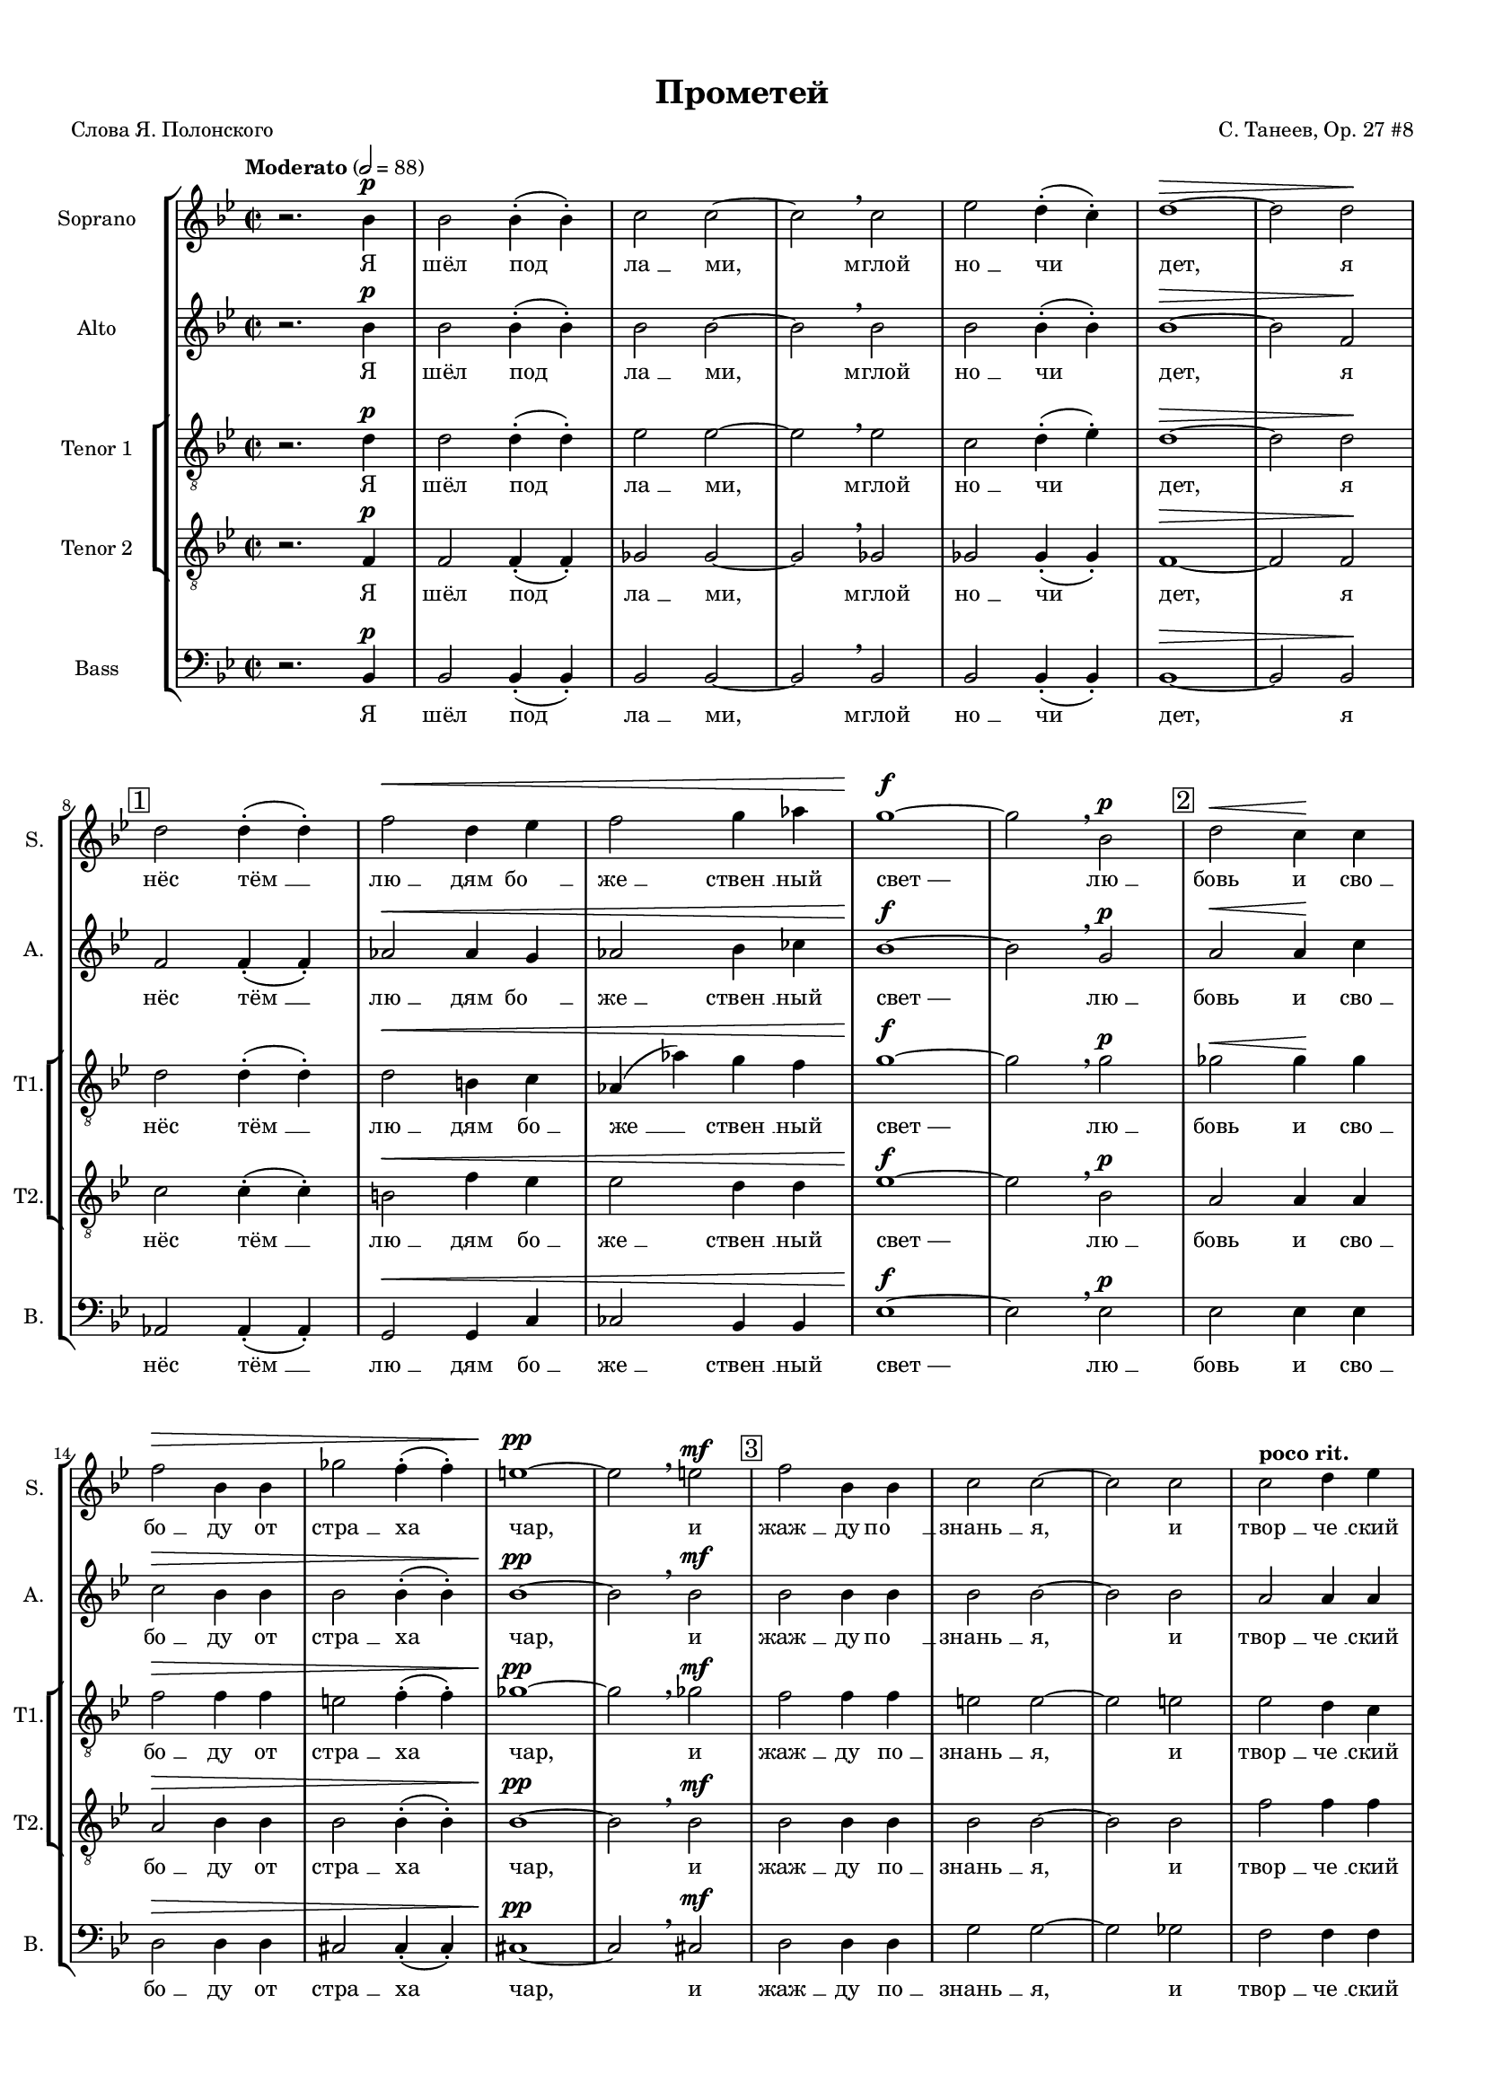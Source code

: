 
\version "2.18.2"
% automatically converted by musicxml2ly from prometheus.xml

%% additional definitions required by the score:
otherdynamics = #(make-dynamic-script "other-dynamics")

\header {
    worknumber = "27"
    encodingdate = "2016-07-05"
    title = "Прометей"
    encodingsoftware = "MuseScore 3.0.0"
    source = "https://musescore.com/score/2007331"
    composer = "С. Танеев, Op. 27 #8"
    poet = "Слова Я. Полонского"
    }

#(set-global-staff-size 15)
\paper {
    #(set-paper-size "a4")
    top-margin = 1.0\cm
    bottom-margin = 1.0\cm
    left-margin = 1.0\cm
    right-margin = 1.0\cm
    system-system-spacing.minimum-distance = #1
    system-system-spacing.basic-distance = #2
    markup-system-spacing.minimum-distance = #1
    markup-system-spacing.basic-distance = #2
    }
\layout {
    \context { \Score
        skipBars = ##t
        autoBeaming = ##f
        }
    }
PartPOneVoiceOne =  \relative bes' {
    \dynamicUp
    \clef "treble" \key bes \major \time 2/2 | % 1
    \tempo "Moderato" 2=88 r2. bes4 \p | % 2
    bes2 bes4 ( -. bes4 ) -. | % 3
    c2 c2 ~ | % 4
    c2 \breathe c2 | % 5
    es2 d4 ( -. c4 ) -. | % 6
    d1 \> ~ | % 7
    d2 d2 \! \break | % 8
    \mark \markup { \box { 1 } } | % 8
    d2 d4 ( -. d4 ) -. | % 9
    f2 \< d4 es4 | \barNumberCheck #10
    f2 g4 as4 | % 11
    g1 \! \f ~ | % 12
    g2 \breathe bes,2 \p | % 13
    \mark \markup { \box { 2 } } | % 13
    d2 \< \> c4 \! \! c4 \break  | % 14
    f2 \> bes,4 bes4 | % 15
    ges'2 f4 ( -. f4 ) -. | % 16
    e1 \! \pp ~ | % 17
    e2 \breathe e2 \mf | % 18
    \mark \markup { \box { 3 } } | % 18
    f2 bes,4 bes4 | % 19
    c2 c2 ~ | \barNumberCheck #20
    c2 c2  | % 21
    c2 ^\markup{ \bold {poco rit.} } d4 es4 | % 22
    d1 \p \> ~ | % 23
    d2 ~ d8 r8 \! r4 \bar "||"
    \key f \major \time 4/4 | % 24
    \mark \markup { \box { 4 } } \tempo "Allegro moderato" 4=144 R1
     | % 25
    R1*3  | % 28
    \mark \markup { \box { 5 } } | % 28
    r2. ^"Фуга (тройная)*" c4 \f ~ | % 29
    c8 d8 bes8 c8 a2 ( ~ | \barNumberCheck #30
    a4 g8 [ f8 ] g2 ~  | % 31
    g8 [ a8 ) ] f2 e4 | % 32
    \mark \markup { \box { 6 } } | % 32
    a4. ( g8 ) a4 f4 ( ~ | % 33
    f4 g4 c,2 )  | % 34
    f2 r2 | % 35
    r2 g2 \f ~ | % 36
    \mark \markup { \box { 7 } } | % 36
    g8 fis8 g8 a8 bes8 ( [ c8 ) ] d4  | % 37
    es4 ( f2 ) es4 ~ | % 38
    es4 d2 \> c4 | % 39
    bes4 \! \mf ( c4 ) a4 bes4 ( ~ | \barNumberCheck #40
    bes4 a4 g4 a8 [ bes8 ) ]  | % 41
    \mark \markup { \box { 8 } } | % 41
    c4 f4. \f -> g8 f4 ~ | % 42
    f4 bes,4 \< c4 d4  | % 43
    es4 ( f4 g2 \! ~ | % 44
    g8 ) f8 f2 es4 ( ~  | % 45
    es8 [ d8 ) ] d4 \> ( c4 ) bes4 ~ | % 46
    \key bes \major \time 5/4 | % 46
    \mark \markup { \box { 9 } } bes4 \! \breathe d4 \f ~ -> d8 e8 c8 d8
    bes4 ( ~  | % 47
    bes8 [ a8 ] c4 ~ -> c8 [ d8 bes8 c8 ] a4 ~  | % 48
    a8 ) g8 \breathe bes4 ~ -> bes8 c8 a8 bes8 g4 ( ~  | % 49
    g8 [ f8 ] a4 ~ -> a8 [ bes8 g8 a8 ] f4 ~ | \barNumberCheck #50
    \key f \major \time 4/4 f8 [ g8 ] es4 ) d2 ~  | % 51
    \mark \markup { \box { 10 } } | % 51
    d4 r4 r4 d'4 \ff ~ | % 52
    d8 es8 d8 c8 bes8 a8 g8 bes8 | % 53
    a4 \breathe d8 ( [ f8 ) ] a2 ~ ->  | % 54
    a4 d,4 -> a'4. -> d,8 -> | % 55
    g2. d4 | % 56
    e4 e4 r2  | % 57
    \mark \markup { \box { 11 } } | % 57
    R1*2  | % 59
    R1 | \barNumberCheck #60
    r4. d8 \f f4 -> b,8 d8  | % 61
    \mark \markup { \box { 12 } } | % 61
    a4 \> gis4 ( ~ gis8 \! [ a8 ) ] b8 ( [ c8 ) ] | % 62
    d8 ( [ e8 ) ] f8 g8 f4 ( e8 ) f8  | % 63
    a,4 -> gis8 c8 \< b8 -> a8 r8 \! a8 \ff | % 64
    e'4 -> a,8 b8 c2 \sf \>  | % 65
    \mark \markup { \box { 13 } } | % 65
    c4. \! \p c8 c8 c8 r4 | % 66
    r8 e8 \< e8 e8 r4 e4 | % 67
    e4 e8 e8 e2 ~  | % 68
    e2. e4 \! \f -> | % 69
    \mark \markup { \box { 14 } } | % 69
    g4 -> b,8 c8 c8 -> b8 r4 | \barNumberCheck #70
    r2. d4 \ff ->  | % 71
    \mark \markup { \box { 15 } } | % 71
    f4 -> a,8 bes8 bes8 ( -> [ a8 ) ] r4 | % 72
    r2. d4  | % 73
    a'2. cis,8 cis8 | % 74
    d4 r4 r2 ^\fermata \bar "||"
    \key bes \major \time 2/2 | % 75
    \mark \markup { \box { 16 } } \tempo "Moderato" 2=88 bes2. \p bes4 | % 76
    bes2. bes4 | % 77
    c2. c4  | % 78
    es4 \< -_ es4 -_ d4 -_ c4 -_ | % 79
    c2 \! \> ( d4 es4 ) | \barNumberCheck #80
    d1 | % 81
    \mark \markup { \box { 17 } } | % 81
    R1*2 | % 83
    d,4 \! \pp d4 es2 ~  | % 84
    es2 es2 | % 85
    es4 es4 r2 | % 86
    r2 es4 \pp es4 | % 87
    es1 ~ | % 88
    es2 es2 \< | % 89
    es4 es4 r2 \! | \barNumberCheck #90
    \mark \markup { \box { 18 } } | \barNumberCheck #90
    bes'2. \p bes4  | % 91
    c2 d2 | % 92
    d2. c4 | % 93
    es4 \< -_ d4 -_ c4 -_ bes4 -_ | % 94
    c2. ( d8 [ es8 ) ] | % 95
    d1 \breathe | % 96
    \mark \markup { \box { 19 } } | % 96
    d2. \! \mf d4 | % 97
    es2 f2  | % 98
    f2. es4 | % 99
    g4 \< -_ f4 -_ es4 -_ d4 -_ | \barNumberCheck #100
    c2. ( d8 [ es8 ) ] | % 101
    es1 ~ | % 102
    es2 c2 \! \f | % 103
    \times 2/3  {
        es4 -> f4 -> g4 -> }
    g2 ~ -> | % 104
    g2 c,4 c4  | % 105
    \mark \markup { \box { 20 } } | % 105
    g'2 -> g4 f4 | % 106
    f2 bes,2 | % 107
    f'2 \< -> f4 -> es4 | % 108
    es2. a,4 \! | % 109
    \times 2/3  {
        d4 \ff d4 d4 }
    d4. r8  | \barNumberCheck #110
    \tempo "Allegro agitato" 4=152 | \barNumberCheck #110
    R1 | % 111
    \mark \markup { \box { 21 } } | % 111
    r4 d4 \mf es4 a,8 c8 | % 112
    g4 -> fis8 fis8 a4 \< fis8 g8  | % 113
    a4 bes8 c8 bes2 \! \f ~ | % 114
    \mark \markup { \box { 22 } } | % 114
    bes1 ~  | % 115
    bes4 c4 \< des4 \> c4 \! | % 116
    r4 \! des4 \< des4 \> ( c4 \! ~ | % 117
    c1 )  | % 118
    \mark \markup { \box { 23 } } | % 118
    r4 \! f4 \f -> ges4 -> c,8 es8 | % 119
    bes4 -> a8 a8 \mf c4 ( a8 ) bes8 \<  | \barNumberCheck
    #120
    c4 des8 ( [ es8 ) ] des2 | % 121
    \mark \markup { \box { 24 } } | % 121
    d4. \! \f ( es8 f2 ~  | % 122
    f4 ) f4 \f -> as4 -> d,8 \< f8 | % 123
    ces4 -> bes4 r4 \! bes4 \ff  | % 124
    es2 bes4. bes8 | % 125
    c1 ~ | % 126
    c2 r2 | % 127
    \mark \markup { \box { 25 } } \tempo "Maestoso" 4=88 | % 127
    des4. \ff des8 es4. es8 | % 128
    ges2 f2 ~ | % 129
    f2 r2  | \barNumberCheck #130
    \mark \markup { \box { 26 } } | \barNumberCheck #130
    bes,4. bes8 c4. c8 | % 131
    es2 \> des2 ~ | % 132
    des2 \! \p r2 ^\fermata | % 133
    \time 2/2  | % 133
    \mark \markup { \box { 27 } } \tempo "Moderato appassionato" 2=88 a4
    \p ^\markup{ \italic {espr.} } \< bes4 c4 des4  | % 134
    f4 \! \> ( es4 ) des4 ( c4 ) | % 135
    a4 \! \< bes4 c4 des4 | % 136
    f4 \! \> ( es4 ) des4 ( c4 ) | % 137
    a4 \! bes4 c4 \< des4  | % 138
    ges2 \! \> ces,4 ges'4 \! | % 139
    g2 \> bes,2 \! | \barNumberCheck #140
    \mark \markup { \box { 28 } } | \barNumberCheck #140
    as'4 \f ( g4 ) ges4 \> ( f4 ) | % 141
    e2. \! \< f4 | % 142
    as4 \! \> ( g4 ) ges4 ( f4 )  | % 143
    e2. \! ( f4 \< | % 144
    des2. c4 \! \> ) | % 145
    f2 ges4 \! \f ( f4 ~ | % 146
    \mark \markup { \box { 29 } } | % 146
    f4 ) es2 ( des4 ~ | % 147
    des4 c2 ) bes4 \<  | % 148
    ges1 | % 149
    f2. \! \> r4 \! \p | \barNumberCheck #150
    \time 2/2  | \barNumberCheck #150
    \mark \markup { \box { 30 } } \tempo "L'istesso tempo" 2=88 bes2. \f
    bes4 | % 151
    c2 d2 | % 152
    d2. -> c4 | % 153
    es4 -_ d4 -_ c4 -_ bes4 -_  | % 154
    c2. ( d8 [ es8 ) ] | % 155
    d1 \breathe | % 156
    \mark \markup { \box { 31 } } | % 156
    d2. d4 | % 157
    es2 f2 | % 158
    f2. es4 | % 159
    g4 \< -_ f4 -_ es4 -_ d4 -_  | \barNumberCheck #160
    c2. ( d8 [ es8 ) ] | % 161
    d2. f,4 \! \ff | % 162
    \mark \markup { \box { 32 } } | % 162
    \times 2/3  {
        ges4 -> ges4 -> as4 -> }
    ges2 ~ | % 163
    ges2 f4 \breathe f4 -> | % 164
    \times 2/3  {
        c'4 -> d4 -> es4 -> }
    es2 ~  | % 165
    es2 \breathe f,2 | % 166
    \times 2/3  {
        ges4 -> ges4 -> as4 -> }
    ges2 ~ | % 167
    ges2 f4 \breathe f4 | % 168
    \times 2/3  {
        es'4 -> f4 -> g4 -> }
    g2 ~ | % 169
    g2 \breathe c,2 \f  | \barNumberCheck #170
    \mark \markup { \box { 33 } } | \barNumberCheck #170
    g'2 -> g4 f4 | % 171
    f2 \> es4 d4 | % 172
    des2 \! \p ^\markup{ \italic {dolce} } \times 2/3 {
        des4 ( es4 ) f4 }
    | % 173
    f2 \> ( es4 ) c4 \! | % 174
    c2 \times 2/3 {
        c4 ( d4 ) es4 }
     | % 175
    es2 \> ( d4 ) d4 \! \mf | % 176
    \mark \markup { \box { 34 } } | % 176
    d2 -> c4 bes4 -> | % 177
    \times 2/3  {
        bes4 \< -> c4 -> d4 -> }
    d2 ~ -> | % 178
    \times 2/3  {
        d4 c4 -> bes4 -> }
    \times 2/3  {
        d2 -> bes4 \! \f -> }
     | % 179
    \times 2/3  {
        c4 \< -> d4 -> es4 -> }
    es2 ~ -> | \barNumberCheck #180
    \times 2/3  {
        es4 d4 -> c4 -> }
    \times 2/3  {
        es2 -> c4 \ff -> }
    | % 181
    \times 2/3  {
        d4 \! ^\markup{ \bold {poco rit.} } -> es4 -> f4 -> }
    g2 ~ -> | % 182
    g4 r4 \times 2/3 {
        a,2 ^\markup{ \bold {Adagio molto} } bes4 }
     | % 183
    bes1 ^\fermata \bar "|."
    }

PartPOneVoiceOneLyricsOne =  \lyricmode { "Я" "шёл" "под" "ла " __ "ми,"
    "мглой" "но " __ "чи" "дет," "я" "нёс" "тём " __ "лю " __ "дям" "бо
    " __ "же " __ "ствен " __ "ный" "свет —" "лю " __ "бовь" "и" "сво "
    __ "бо " __ "ду" "от" "стра " __ "ха" "чар," "и" "жаж " __ "ду" "по
    " __ "знань " __ "я," "и" "твор " __ "че " __ "ский" "дар." "И" "про
    " __ "сну " __ "лись" "бо " __ "ги," "про " __ "сну " __ "лись" "бо
    " __ "ги." "Вдруг" "ра " __ "зо " __ "рва " __ "ла " __ "ся" "но "
    __ "чи" "за " __ "на " __ "ве " __ "са," "но " __ "чи." "Брыз " __
    "ну " __ "ли" "в про " __ "стран " __ "ство" "мол " __ "ни " __ "и"
    "Зе " __ "ве " __ "са," "и" "про " __ "сну " __ "лись" "бо " __
    "ги," "и" "про " __ "сну " __ "лись" "бо " __ "ги," "и" "бо " __ "ги
    " __ "ни" "с ло " __ "жа" "под " __ "ня " __ "лись," "пу " __ "гли "
    __ "вым" "кри " __ "ком" "мир" "встре " __ "во " __ "жа." "И" "по "
    __ "слан " __ "ный" "и " __ "ми," "в ба " __ "гро " __ "вом" "ды "
    __ "му" "мельк " __ "нул" "чёр " __ "ный" "во " __ "рон" "и" "ри "
    __ "нул " __ "ся" "в тьму." \skip4 "Он" "близ " __ "ко..." "Он" "и "
    __ "щет..." "меж" "скал" "и" "ле " __ "сов," "то " __ "го," "кто"
    "по " __ "хи " __ "тил" "о " __ "гонь" "у" "бо " __ "гов," "о " __
    "гонь" "у" "бо " __ "гов." "Я" "и " __ "ду –" "и" "свет" "мой" "све
    " __ "тит" "по" "до " __ "ро " __ "ге:" "Я" "уж" "зна " __ "ю" "тай
    " __ "ну," "что" "не" "веч " __ "ны" "бо " __ "ги..." "Мир" "зем "
    __ "ной," "я" "зна " __ "ю," "пе " __ "ре " __ "со " __ "здан" "сно
    " __ "ва," "и" "у " __ "ста" "ро " __ "ня " __ "ют" "пла " __ "мен "
    __ "но " __ "е" "сло " __ "во." "Не" "мог" "у " __ "та " __ "ить"
    "я" "свя " __ "то " __ "го" "ог " __ "ня," "свя " __ "то " __ "го"
    "ог " __ "ня," "свя " __ "то " __ "го" "ог " __ "ня." "И" "во " __
    "рон" "из" "мра " __ "ка" "за " __ "ви " __ "дел," "за " __ "ви " __
    "дел" "ме " __ "ня," "за " __ "ви " __ "дел" "ме " __ "ня:" "ког "
    __ "тя " __ "ми" "и" "клю " __ "вом" "он" "рвёт," "он" "рвёт" "мо "
    __ "ю" "грудь," "и" "кро " __ "вью" "о " __ "брыз " __ "ган" "тя "
    __ "жё " __ "лый" "мой" "путь." "Пусть в" "борь " __ "бе" "па " __
    "ду" "я!" "Пусть в" "борь " __ "бе" "па " __ "ду" "я!" "Пусть в" "це
    " __ "пях" "не " __ "во " __ "ли" "бу " __ "ду" "я" "ме " __ "тать "
    __ "ся," "бу " __ "ду" "я" "ме " __ "тать " __ "ся," "ме " __ "тать
    " __ "ся" "и" "кри " __ "чать," "кри " __ "чать" "от" "бо " __ "ли,"
    "кри " __ "чать" "от" "бо " __ "ли." "Яр " __ "че" "бу " __ "дет"
    "скорб " __ "ный" "о " __ "браз" "мой" "све " __ "тить " __ "ся," "с
    кри " __ "ком" "даль " __ "ше" "бу " __ "дет" "мысль" "мо " __ "я"
    "но " __ "сить " __ "ся..." "И" "что" "то " __ "гда," "бо " __ "ги?"
    "Что" "сде " __ "ла " __ "ет" "гром" "с бес " __ "смер " __ "ти " __
    "ем" "ду " __ "ха," "с не " __ "бес " __ "ным" "о " __ "гнём?"
    "Ведь" "то," "что" "я" "со " __ "здал" "лю " __ "бо " __ "вью" "мо "
    __ "ей," "лю " __ "бо " __ "вью" "мо " __ "ей" "силь " __ "не " __
    "е" "же " __ "лез " __ "ных" "ког " __ "тей" "и" "це " __ "пей," "же
    " __ "лез " __ "ных" "ког " __ "тей" "и" "це " __ "пей," "же " __
    "лез " __ "ных" "ког " __ "тей" "и" "це " __ "пей." }
PartPTwoVoiceOne =  \relative bes' {
    \dynamicUp
    \clef "treble" \key bes \major \time 2/2 r2. bes4 \p | % 2
    bes2 bes4 ( -. bes4 ) -. | % 3
    bes2 bes2 ~ | % 4
    bes2 \breathe bes2 | % 5
    bes2 bes4 ( -. bes4 ) -. | % 6
    bes1 \> ~ | % 7
    bes2 f2 \!  | % 8
    f2 f4 ( -. f4 ) -. | % 9
    as2 \< as4 g4 | \barNumberCheck #10
    as2 bes4 ces4 | % 11
    bes1 \! \f ~ | % 12
    bes2 \breathe g2 \p | % 13
    a2 \< \> a4 \! \! c4  | % 14
    c2 \> bes4 bes4 | % 15
    bes2 bes4 ( -. bes4 ) -. | % 16
    bes1 \! \pp ~ | % 17
    bes2 \breathe bes2 \mf | % 18
    bes2 bes4 bes4 | % 19
    bes2 bes2 ~ | \barNumberCheck #20
    bes2 bes2  | % 21
    a2 a4 a4 | % 22
    bes1 \p \> ~ | % 23
    bes2 ~ bes8 r8 \! r4 \bar "||"
    \key f \major \time 4/4 r4 a4. \f bes8 a4 ~ | % 25
    a4 d,4 \< e4 f4 | % 26
    g4. ( a8 bes2 \! ~ | % 27
    bes8 ) a8 a2 \> g4 ( ~ | % 28
    g4 f4 ) e2 ( | % 29
    d2 \! cis4 d4 ) | \barNumberCheck #30
    bes4 ~ bes8 r8 r2  | % 31
    r2 d2 ~ | % 32
    d8 cis8 d8 e8 f8 ( [ g8 ) ] a4 | % 33
    bes4 c2 -> bes4 ~  | % 34
    bes4 a2 \mf g4 ~ | % 35
    g4 f2 \< ( es4 \! \> ) | % 36
    d4 \! d4. es8 d4 ~  | % 37
    d4 c4 r2 | % 38
    R1*3  | % 41
    a'1 \f ~ | % 42
    a8 bes8 g8 a8 f4 f4  | % 43
    r2. c'4 ~ | % 44
    c8 d8 bes8 c8 a8 ( [ bes8 g8 a8 ]  | % 45
    fis4 -> g2 c,4 ) | % 46
    \key bes \major \time 5/4 d4 ~ d8 r8 a'4 \f ~ -> a8 bes8 g8 a8
     | % 47
    f4. ( es8 g4 ~ -> g8 [ a8 f8 g8 ]  | % 48
    es4. ) \breathe d8 f4 ~ -> f8 g8 es8 f8  | % 49
    d4. ( c8 es4 ~ -> es8 [ f8 d8 es8 ] | \barNumberCheck #50
    \key f \major \time 4/4 c4 bes8 [ c8 ) ] a4 r4  | % 51
    r2. d'4 \ff ~ | % 52
    d8 es8 d8 c8 bes8 a8 g8 bes8 | % 53
    a4 bes4 -> a4 -> g4 ->  | % 54
    f4. -> e8 -> d4 -> f8 ( [ a8 ) ] | % 55
    d4 g,4 \breathe d'4. d8 | % 56
    a4 a4 r4 a4 \mf  | % 57
    bes4 -> e,8 g8 d4 \> -> cis4 ( ~ | % 58
    cis8 \! [ d8 ) ] e8 ( [ f8 ) ] g8 ( [ a8 ) ] bes8 c8  | % 59
    bes4 \> ( a8 ) bes8 \! d,4 -> cis8 f8 | \barNumberCheck #60
    e4 -> d4 r4. e8  | % 61
    f1 ~ -> | % 62
    f4 r4 r8 a8 gis8 ( [ a8 ) ]  | % 63
    r2. a4 \ff | % 64
    a8 ( -> [ gis8 ) ] fis8 gis8 a2 \sf \> ~  | % 65
    a4. \! \p a8 a8 a8 r4 | % 66
    r8 c8 \< c8 c8 r4 c4 | % 67
    c4 c8 c8 c2 ~  | % 68
    c2. c4 \! \f | % 69
    b4 e,8 e8 a4 a8 a8 | \barNumberCheck #70
    bes4. r8 gis4. gis8  | % 71
    a4 f2 a4 \ff -> | % 72
    d4 -> f,8 g8 g8 -> f8 d'4  | % 73
    d2. a8 a8 | % 74
    a4 r4 r2 ^\fermata \bar "||"
    \key bes \major \time 2/2 | % 75
    bes2. \p bes4 | % 76
    bes2. bes4 | % 77
    bes2. bes4  | % 78
    bes4 \< -_ bes4 -_ bes4 -_ bes4 -_ | % 79
    a1 \! \> | \barNumberCheck #80
    bes1 \breathe | % 81
    f4 \! \p f4 \< ges4 as4 | % 82
    ges2 \! \> f2 ~ | % 83
    f1 \! \pp ~  | % 84
    f1 | % 85
    f4 \p \< f4 ges4 as4 | % 86
    ges2 \! \> f2 ~ | % 87
    f1 \! \pp ~ | % 88
    f1 ~ | % 89
    f1 | \barNumberCheck #90
    f2. \p f4  | % 91
    f2 f2 | % 92
    as2. g4 | % 93
    bes4 \< -_ a4 -_ g4 -_ f4 -_ | % 94
    es2. ( d8 [ c8 ) ] | % 95
    d1 \breathe | % 96
    bes'2. \! \mf bes4 | % 97
    bes2 bes2  | % 98
    bes2. bes4 | % 99
    bes4 \< -_ bes4 -_ bes4 -_ bes4 -_ | \barNumberCheck #100
    bes1 | % 101
    a1 ~ | % 102
    a2 a2 \! \f | % 103
    \times 2/3  {
        c4 -> bes4 -> a4 -> }
    a2 ~ -> | % 104
    a2 a4 a4  | % 105
    as2 ( b,2 ) | % 106
    bes1 ~ | % 107
    bes2 \< ges'2 | % 108
    a,2. a'4 \! | % 109
    \times 2/3  {
        a4 \ff a4 a4 }
    a4. r8  | \barNumberCheck #110
    R1*2 | % 112
    r4 d,4 \mf \< es4 \> d8 \! d8 \!  | % 113
    fis2 g2 ~ | % 114
    g8 r8 c4 \f des4 g,8 bes8  | % 115
    f4 -> e4 r4 g4 | % 116
    bes4 \> as4 r4 \! e4 \< | % 117
    g4 \> ( f4 \! ) r4 \! a4 \mf  | % 118
    c2 c,2 ~ | % 119
    c2 r4. bes'8  | \barNumberCheck #120
    bes4 \> a4 r4 \! bes4 \f -> | % 121
    ces4 -> f,8 as8 es4 ( -> d8 ) \breathe bes'8 ->  | % 122
    ces4 -> f,8 as8 es4 -> d4 | % 123
    r4 d4 \< es4 \! d8 \> d8  | % 124
    bes'2 \! \ff bes4. bes8 | % 125
    a1 ~ | % 126
    a2 r2 | % 127
    bes4. \ff bes8 c4. as8 | % 128
    bes2 as2 ~ | % 129
    as2 r2  | \barNumberCheck #130
    es4. es8 es4. es8 | % 131
    c'2 \> bes2 ~ | % 132
    bes2 \! \p r2 ^\fermata | % 133
    \time 2/2  R1  | % 134
    R1 | % 135
    r2 a,4 ^\markup{ \italic {espr.} } \p bes4 | % 136
    des4 c4 es2 ( ~ | % 137
    es4 des4 ges4 f4 )  | % 138
    es1 \< | % 139
    bes'1 ~ | \barNumberCheck #140
    bes1 \! \mf | % 141
    bes1 | % 142
    bes1 ~  | % 143
    bes2 bes2 | % 144
    bes2 a4 c4 \f ~ | % 145
    c4 \< \> ces4 \! \! bes2 ~ | % 146
    bes1 ~ | % 147
    bes2 ges2  | % 148
    des2 ( c4 des8 [ es8 ) ] | % 149
    f2. \> r4 \! \p | \barNumberCheck #150
    \time 2/2  | \barNumberCheck #150
    f2. \f f4 | % 151
    f2 f2 | % 152
    as2. -> g4 | % 153
    bes4 -_ a4 -_ g4 -_ f4 -_  | % 154
    es2. ( d8 [ c8 ) ] | % 155
    d1 \breathe | % 156
    bes'2. bes4 | % 157
    bes2 bes2 | % 158
    bes2. bes4 | % 159
    bes4 \< -_ bes4 -_ bes4 -_ bes4 -_  | \barNumberCheck #160
    bes2 ( a2 ) | % 161
    bes2. f4 \! \ff | % 162
    \times 2/3  {
        ges4 -> ges4 -> as4 -> }
    ges2 ~ | % 163
    ges2 f4 \breathe f4 -> | % 164
    \times 2/3  {
        a4 -> bes4 -> c4 -> }
    c2 ~  | % 165
    c2 \breathe f,2 | % 166
    \times 2/3  {
        ges4 -> ges4 -> as4 -> }
    ges2 ~ | % 167
    ges2 f4 \breathe f4 | % 168
    \times 2/3  {
        c'4 -> bes4 -> a4 -> }
    a2 ~ | % 169
    a2 \breathe a2 \f  | \barNumberCheck #170
    bes2 -> bes4 bes4 | % 171
    bes2 \> bes4 bes4 | % 172
    bes2 \! \p ^\markup{ \italic {dolce} } g4 g4 | % 173
    as2. \> as4 \! | % 174
    a2 a4 a4  | % 175
    b2. \> g4 \! \mf | % 176
    as2 -> g4 g4 -> | % 177
    \times 2/3  {
        e4 \< -> e4 -> e4 -> }
    e2 ~ -> | % 178
    \times 2/3  {
        e4 e4 -> e4 -> }
    \times 2/3  {
        e2 -> e4 \f -> }
     | % 179
    \times 2/3  {
        es4 \! \< -> es4 -> bes'4 -> }
    bes2 ~ -> | \barNumberCheck #180
    \times 2/3  {
        bes4 bes4 -> bes4 -> }
    \times 2/3  {
        bes2 -> bes4 \ff -> }
    | % 181
    \times 2/3  {
        bes4 \! -> bes4 -> bes4 -> }
    bes2 ~ -> | % 182
    bes4 r4 \times 2/3 {
        f2 f4 }
     | % 183
    f1 ^\fermata \bar "|."
    }

PartPTwoVoiceOneLyricsOne =  \lyricmode { "Я" "шёл" "под" "ла " __ "ми,"
    "мглой" "но " __ "чи" "дет," "я" "нёс" "тём " __ "лю " __ "дям" "бо
    " __ "же " __ "ствен " __ "ный" "свет —" "лю " __ "бовь" "и" "сво "
    __ "бо " __ "ду" "от" "стра " __ "ха" "чар," "и" "жаж " __ "ду" "по
    " __ "знань " __ "я," "и" "твор " __ "че " __ "ский" "дар." "Брыз "
    __ "ну " __ "ли" "в про " __ "стран " __ "ство" "мол " __ "ни " __
    "и" "Зе " __ "ве " __ "са," "Вдруг" "ра " __ "зо " __ "рва " __ "ла
    " __ "ся" "но " __ \skip4 "чи" "за " __ "на " __ "ве " __ "са," "за
    " __ "на " __ "ве " __ "са." "И" "про " __ "сну " __ "лись" "бо " __
    "ги," "и" "про " __ "сну " __ "лись" "бо " __ "ги," "и" "про " __
    "сну " __ "лись" "бо " __ "ги," "и" "про " __ "сну " __ "лись" "бо "
    __ "ги," "и" "бо " __ "ги " __ "ни" "с ло " __ "жа" "под " __ "ня "
    __ "лись," "пу " __ "гли " __ "вым" "кри " __ "ком" "мир" "встре "
    __ "во " __ "жа," "мир" "встре " __ "во " __ "жа." "И" "по " __
    "слан " __ "ный" "и " __ "ми" "в ба " __ "гро " __ "вом" "ды " __
    "му" "мельк " __ "нул" "чёр " __ "ный" "во " __ "рон," "мельк " __
    "нул," "мельк " __ "нул" "и" "ри " __ "нул " __ "ся" "в тьму," "Он"
    "близ " __ "ко..." "Он" "и " __ "щет..." "меж" "скал" "и" "ле " __
    "сов," "то " __ "го," "кто" "по " __ "хи " __ "тил," "то " __ "го,"
    "кто" "по " __ "хи " __ "тил," "то " __ "го," "кто" "по " __ "хи "
    __ "тил" "о " __ "гонь" "у" "бо " __ "гов." "Я" "и " __ "ду –" "и"
    "свет" "мой" "све " __ "тит" "по" "до " __ "ро " __ "ге:" "я" "уж"
    "зна " __ "ю" "тай " __ "ну," "что" "не" "веч " __ "ны" "бо " __
    "ги..." "Мир" "зем " __ "ной," "я" "зна " __ "ю," "пе " __ "ре " __
    "со " __ "здан" "сно " __ "ва," "и" "у " __ "ста" "ро " __ "ня " __
    "ют" "пла " __ "мен " __ "но " __ "е" "сло " __ "во." "Не" "мог" "у
    " __ "та " __ "ить" "я" "свя " __ "то " __ "го" "ог " __ "ня," "свя
    " __ "то " __ "го" "ог " __ "ня." "И" "во " __ "рон" "из" "мра " __
    "ка," "и" "во " __ "рон" "из" "мра " __ "ка" "за " __ "ви " __ "дел"
    "ме " __ "ня:" "ког " __ "тя " __ "ми" "и" "клю " __ "вом" "он"
    "рвёт" "мо " __ "ю" "грудь" "и" "кро " __ "вью" "о " __ "брыз " __
    "ган" "тя " __ "жё " __ "лый," "тя " __ "жё " __ "лый" "мой" "путь."
    "Пусть в" "борь " __ "бе" "па " __ "ду" "я!" "Пусть в" "борь " __
    "бе" "па " __ "ду" "я!" "Пусть в" "це " __ "пях" "не " __ "во " __
    "ли" "бу " __ "ду" "я" "ме " __ "тать " __ "ся" "и" "кри " __ "чать"
    "от" "бо " __ "ли." "Яр " __ "че" "бу " __ "дет" "скорб " __ "ный"
    "о " __ "браз" "мой" "све " __ "тить " __ "ся," "с кри " __ "ком"
    "даль " __ "ше" "бу " __ "дет" "мысль" "мо " __ "я" "но " __ "сить "
    __ "ся..." "И" "что" "то " __ "гда," "бо " __ "ги?" "Что" "сде " __
    "ла " __ "ет" "гром" "с бес " __ "смер " __ "ти " __ "ем" "ду " __
    "ха," "с не " __ "бес " __ "ным" "о " __ "гнём?" "Ведь" "то," "что"
    "я" "со " __ "здал" "лю " __ "бо " __ "вью" "мо " __ "ей," "лю " __
    "бо " __ "вью" "мо " __ "ей," "силь " __ "не " __ "е" "же " __ "лез
    " __ "ных" "ког " __ "тей" "и" "це " __ "пей," "же " __ "лез " __
    "ных" "ког " __ "тей" "и" "це " __ "пей," "же " __ "лез " __ "ных"
    "ког " __ "тей" "и" "це " __ "пей." }
PartPThreeVoiceOne =  \relative d' {
    \dynamicUp
    \clef "treble_8" \key bes \major \time 2/2 r2. d4 \p | % 2
    d2 d4 ( -. d4 ) -. | % 3
    es2 es2 ~ | % 4
    es2 \breathe es2 | % 5
    c2 d4 ( -. es4 ) -. | % 6
    d1 \> ~ | % 7
    d2 d2 \!  | % 8
    d2 d4 ( -. d4 ) -. | % 9
    d2 \< b4 c4 | \barNumberCheck #10
    as4 ( as'4 ) g4 f4 | % 11
    g1 \! \f ~ | % 12
    g2 \breathe g2 \p | % 13
    ges2 \< \> ges4 \! \! ges4  | % 14
    f2 \> f4 f4 | % 15
    e2 f4 ( -. f4 ) -. | % 16
    ges1 \! \pp ~ | % 17
    ges2 \breathe ges2 \mf | % 18
    f2 f4 f4 | % 19
    e2 e2 ~ | \barNumberCheck #20
    e2 e2  | % 21
    es2 d4 c4 | % 22
    d1 \p \> ~ | % 23
    d2 ~ d8 r8 \! r4 \bar "||"
    \key f \major \time 4/4 | % 24
    f4. \mf -> e8 d4. cis8  | % 25
    d4 d4 r4 d4 ~ | % 26
    d8 d8 d8 d8 d4 d4 | % 27
    r2. a4 \f ~  | % 28
    a8 gis8 a8 b8 c8 ( [ d8 ) ] e4 | % 29
    f4 ( g2 ) -> f4 ~ | \barNumberCheck #30
    f4 e2 d4  | % 31
    cis4 \> ( d4 bes2 ) | % 32
    a1 \! | % 33
    r4 e'4 \f ~ e8 f8 d8 e8  | % 34
    c2. ( bes8 [ a8 ] | % 35
    bes4 a4 ) g2 ~ | % 36
    g4 g'4. \f as8 g4 ~  | % 37
    g4 c,4 d4 \< es4 | % 38
    f4. ( g8 as2 \! ~ | % 39
    as4 ) g2 \mf f4 ~ | \barNumberCheck #40
    f4 e8 ( [ d8 ) ] e4 ( f4 )  | % 41
    c1 | % 42
    r2. bes4 \f ~  | % 43
    bes8 c8 as8 bes8 g2 ( | % 44
    a4 \< bes4 ) c2 \! ~  | % 45
    c8 d8 bes8 c8 a8 \> ( [ bes8 g8 a8 ) ] | % 46
    \key bes \major \time 5/4 f2 \! r4 es'4 \f ~ -> es8 f8  | % 47
    d8 es8 c4. ( bes8 d4. -> es8  | % 48
    c8 [ d8 ] bes4. ) a8 c4. -> d8  | % 49
    bes8 c8 a4. ( g8 bes4. -> c8 | \barNumberCheck #50
    \key f \major \time 4/4 a4 g4 ) fis4 d'4 \ff ~ ->  | % 51
    d4 es4 -> d4 -> c4 -> | % 52
    bes4 -> a4 -> g4 -> bes4 -> | % 53
    d4 -> r4 cis2  | % 54
    a'2. d,4 | % 55
    d8 ( [ es8 ) ] d8 ( [ c8 ) ] bes8 ( [ c8 ) ] d4 | % 56
    e4 a,4 r2  | % 57
    R1 | % 58
    r4 bes4 bes4 g8 a8  | % 59
    g4 g4 r4 cis4 | \barNumberCheck #60
    cis4 \< d8 d8 \! d2 \mf ~  | % 61
    d4. d8 \f -> f4 -> b,8 d8 | % 62
    a4 -> gis4 ( ~ gis8 [ a8 ) ] b8 ( -> [ c8 ) ]  | % 63
    d1 \< | % 64
    e4. \! e8 fis4. \sf c8 \otherdynamics  | % 65
    c4 \< ( d4 ) dis4 e4 | % 66
    f4 ( fis4 ) g2 \! \f ~ | % 67
    g4 g4 \mf g4 \< g8 g8  | % 68
    g1 ~ | % 69
    g2 \! \f r4 es4 ^\markup{ \italic {marcato} } -> | \barNumberCheck
    #70
    ges4 -> bes,8 ces8 ces8 -> bes8 r8 bes8  | % 71
    a1 \< ~ | % 72
    a4 \! a8 \ff a8 a8 -> a8 a4  | % 73
    a'2. e8 e8 | % 74
    f4 r4 r2 ^\fermata \bar "||"
    \key bes \major \time 2/2 | % 75
    d2. \p d4 | % 76
    es2. es4 | % 77
    es2. es4  | % 78
    es4 \< -_ es4 -_ es4 -_ es4 -_ | % 79
    es2 \! \> ( d4 c4 ) | \barNumberCheck #80
    d1 | % 81
    R1*2 | % 83
    bes4 \! \pp bes4 ces2 ~  | % 84
    ces2 ces2 | % 85
    ces4 ces4 r2 | % 86
    r2 ces4 \pp ces4 | % 87
    ces1 ~ | % 88
    ces2 bes2 | % 89
    a4 a4 r2 | \barNumberCheck #90
    f'2. \p f4  | % 91
    es2 d2 | % 92
    f2. es4 | % 93
    c4 \< -_ d4 -_ es4 -_ f4 -_ | % 94
    g2. ( f4 ) | % 95
    f1 \breathe | % 96
    f2. \! \mf f4 | % 97
    f2 as2  | % 98
    g2. g4 | % 99
    es4 \< -_ f4 -_ g4 -_ f4 -_ | \barNumberCheck #100
    es2. ( d8 [ c8 ) ] | % 101
    es1 ~ | % 102
    es2 es2 \! \f | % 103
    \times 2/3  {
        g4 -> f4 -> es4 -> }
    es2 ~ -> | % 104
    es2 c4 c4  | % 105
    b2 -> as'2 ~ | % 106
    as2 as4 ( -> g4 ) -> | % 107
    ges2 \< -> bes,2 | % 108
    ges'2 f4 es4 \! | % 109
    \times 2/3  {
        d4 \ff d4 d4 }
    d4. r8  | \barNumberCheck #110
    r2. d4 \mf | % 111
    es4 a,8 c8 g4 fis4 | % 112
    R1  | % 113
    r4 d'4 \mf g4 ( f4 ) | % 114
    e4. e8 g2 ~  | % 115
    g2. ~ g8 r8 | % 116
    R1 | % 117
    r4. f8 \f -> ges4 -> c,8 es8  | % 118
    bes4 -> a4 r4 f'4 \mf \< | % 119
    ges4 \! ( f4 ) r4 f8 \< f8  | \barNumberCheck #120
    ges4 \! \> ( f4 ) r2 \! | % 121
    r2. bes,4  | % 122
    as'2. bes,4 | % 123
    r4 f'4 \f -> as4 -> d,8 f8  | % 124
    es2 \ff bes4. bes8 | % 125
    f'1 ~ | % 126
    f2 r2 | % 127
    f4. \ff f8 as4. c,8 | % 128
    des2 des2 ~ | % 129
    des2 r2  | \barNumberCheck #130
    ges4. ges8 ges4. ges8 | % 131
    ges2 \> f2 ~ | % 132
    f2 \! \p r2 ^\fermata | % 133
    \time 2/2  R1  | % 134
    a,4. \p ^\markup{ \italic {espr.} } \< a8 bes4 c4 | % 135
    ges'4 \! \> ( f4 ) es4 ( des4 ) | % 136
    a4. \! \< a8 bes4 c4 | % 137
    ges'4 \! ( f4 es4 des4 )  | % 138
    ces2 \< as'4 ( ges4 ) | % 139
    des1 | \barNumberCheck #140
    des1 \! \mf | % 141
    des1 | % 142
    des1  | % 143
    des1 | % 144
    r2. a4 | % 145
    a2 bes4 as'4 \f ( ~ -> | % 146
    as4 g4 ) -> ges4 ( -> f4 ) -> | % 147
    fes4 ( -> es4 ) -> d4 ( -> des8 [ c8 ) ]  | % 148
    des2 ( es4 des4 ) | % 149
    c2. \> r4 \! \p | \barNumberCheck #150
    \time 2/2  | \barNumberCheck #150
    f2. \f f4 | % 151
    es2 d2 | % 152
    f2. -> es4 | % 153
    c4 -_ d4 -_ es4 -_ f4 -_  | % 154
    g2. ( f4 ) | % 155
    f1 \breathe | % 156
    f2. f4 | % 157
    f2 as2 | % 158
    g2. g4 | % 159
    es4 \< -_ f4 -_ g4 -_ f4 -_  | \barNumberCheck #160
    es2. ( d8 [ c8 ) ] | % 161
    d2. f,4 \! \ff | % 162
    \times 2/3  {
        ges4 -> ges4 -> as4 -> }
    ges2 ~ | % 163
    ges2 f4 \breathe f4 -> | % 164
    \times 2/3  {
        es'4 -> d4 -> c4 -> }
    c2 ~  | % 165
    c2 \breathe f,2 | % 166
    \times 2/3  {
        ges4 -> ges4 -> as4 -> }
    ges2 ~ | % 167
    ges2 f4 \breathe f4 | % 168
    \times 2/3  {
        g'4 -> f4 -> es4 -> }
    es2 ~ | % 169
    es2 \breathe f2 \f  | \barNumberCheck #170
    as2 -> as4 as4 | % 171
    g2 \> g4 g4 | % 172
    g2 \! \p ^\markup{ \italic {dolce} } bes,4 bes4 | % 173
    as2 as'4 ( g4 ) | % 174
    fis2 fis4 fis4  | % 175
    g2. \> g4 \! \mf | % 176
    f2 -> es4 d4 -> | % 177
    \times 2/3  {
        d4 \< -> d4 -> d4 -> }
    d2 ~ -> | % 178
    \times 2/3  {
        d4 d4 -> d4 -> }
    \times 2/3  {
        d2 -> d4 \f -> }
     | % 179
    \times 2/3  {
        c4 \! \< -> c4 -> c4 -> }
    c2 ~ -> | \barNumberCheck #180
    \times 2/3  {
        c4 d4 -> es4 -> }
    \times 2/3  {
        c2 -> es4 \ff -> }
    | % 181
    \times 2/3  {
        as4 \! -> g4 -> f4 -> }
    es2 ~ -> | % 182
    es4 r4 \times 2/3 {
        es2 d4 }
     | % 183
    d1 ^\fermata \bar "|."
    }

PartPThreeVoiceOneLyricsOne =  \lyricmode { "Я" "шёл" "под" "ла " __
    "ми," "мглой" "но " __ "чи" "дет," "я" "нёс" "тём " __ "лю " __
    "дям" "бо " __ "же " __ "ствен " __ "ный" "свет —" "лю " __ "бовь"
    "и" "сво " __ "бо " __ "ду" "от" "стра " __ "ха" "чар," "и" "жаж "
    __ "ду" "по " __ "знань " __ "я," "и" "твор " __ "че " __ "ский"
    "дар." "Вдруг" "ра " __ "зо " __ "рва " __ "ла " __ "ся" "но " __
    "чи" "за " __ "на " __ "ве " __ "са," "вдруг" "ра " __ "зо " __ "рва
    " __ "ла " __ "ся" "но " __ "чи" "за " __ "на " __ "ве " __ "са,"
    "и" "про " __ "сну " __ "лись" "бо " __ "ги." "Брыз " __ "ну " __
    "ли" "в про " __ "стран " __ "ство" "мол " __ "ни " __ "и" "Зе " __
    "ве " __ "са," "И" "про " __ "сну " __ "лись" "бо " __ "ги," "про "
    __ "сну " __ "лись" "бо " __ "ги," "и" "про " __ "сну " __ "лись"
    "бо " __ "ги," "и" "про " __ "сну " __ "лись" "бо " __ "ги," "и" "бо
    " __ "ги " __ "ни" "с ло " __ "жа" "под " __ "ня " __ "лись," "пу "
    __ "гли " __ "вым" "кри " __ "ком" "мир" "встре " __ "во " __ "жа."
    "И" "по " __ "слан " __ "ный" "и " __ "ми" "в ба " __ "гро " __
    "вом" "ды " __ "му" "мельк " __ "нул" "чёр " __ "ный" "во " __ "рон"
    "и" "ри " __ "нул " __ "ся" "в тьму." "Он" "близ " __ "ко..." "Он"
    "и " __ "щет..." "меж" "скал" "и" "ле " __ "сов" "то " __ "го,"
    "кто" "по " __ "хи " __ "тил" "то " __ "го," "кто" "по " __ "хи " __
    "тил" "о " __ "гонь" "у" "бо " __ "гов." "Я" "и " __ "ду –" "и"
    "свет" "мой" "све " __ "тит" "по" "до " __ "ро " __ "ге:" "Я" "уж"
    "зна " __ "ю" "тай " __ "ну," "что" "не" "веч " __ "ны" "бо " __
    "ги..." "Мир" "зем " __ "ной," "я" "зна " __ "ю," "пе " __ "ре " __
    "со " __ "здан" "сно " __ "ва," "и" "у " __ "ста" "ро " __ "ня " __
    "ют" "пла " __ "мен " __ "но " __ "е" "сло " __ "во." "Не" "мог" "у
    " __ "та " __ "ить" "я" "свя " __ "то " __ "го" "ог " __ "ня," "свя
    " __ "то " __ "го," "свя " __ "то " __ "го" "ог " __ "ня." "И" "во "
    __ "рон" "из" "мра " __ "ка" "за " __ "ви " __ "дел" "ме " __ "ня:"
    "ког " __ "тя " __ "ми" "и" "клю " __ "вом" "он" "рвёт" "мо " __ "ю"
    "грудь," "и" "кро " __ "вью" "о " __ "брыз " __ "ган" "тя " __ "жё "
    __ "лый" "мой" "путь." "Пусть в" "борь " __ "бе" "па " __ "ду" "я!"
    "Пусть в" "борь " __ "бе" "па " __ "ду" "я!" "Пусть" "в це " __
    "пях" "не " __ "во " __ "ли" "бу " __ "ду" "я" "ме " __ "тать " __
    "ся," "ме " __ "тать " __ "ся" "и" "кри " __ "чать" "от" "бо " __
    "ли," "и" "кри " __ "чать" "от" "бо " __ "ли." "Яр " __ "че" "бу "
    __ "дет" "скорб " __ "ный" "о " __ "браз" "мой" "све " __ "тить " __
    "ся," "с кри " __ "ком" "даль " __ "ше" "бу " __ "дет" "мысль" "мо "
    __ "я" "но " __ "сить " __ "ся..." "И" "что" "то " __ "гда," "бо "
    __ "ги?" "Что" "сде " __ "ла " __ "ет" "гром" "с бес " __ "смер " __
    "ти " __ "ем" "ду " __ "ха," "с не " __ "бес " __ "ным" "о " __
    "гнём?" "Ведь" "то," "что" "я" "со " __ "здал" "лю " __ "бо " __
    "вью" "мо " __ "ей," "лю " __ "бо " __ "вью" "мо " __ "ей," "силь "
    __ "не " __ "е" "же " __ "лез " __ "ных" "ког " __ "тей" "и" "це "
    __ "пей," "же " __ "лез " __ "ных" "ког " __ "тей" "и" "це " __
    "пей," "же " __ "лез " __ "ных" "ког " __ "тей" "и" "це " __ "пей."
    }
PartPFourVoiceOne =  \relative f {
    \dynamicUp
    \clef "treble_8" \key bes \major \time 2/2 r2. f4 \p | % 2
    f2 f4 ( -. f4 ) -. | % 3
    ges2 ges2 ~ | % 4
    ges2 \breathe ges2 | % 5
    ges2 ges4 ( -. ges4 ) -. | % 6
    f1 \> ~ | % 7
    f2 f2 \!  | % 8
    c'2 c4 ( -. c4 ) -. | % 9
    b2 \< f'4 es4 | \barNumberCheck #10
    es2 d4 d4 | % 11
    es1 \! \f ~ | % 12
    es2 \breathe bes2 \p | % 13
    a2 a4 a4  | % 14
    a2 \> bes4 bes4 | % 15
    bes2 bes4 ( -. bes4 ) -. | % 16
    bes1 \! \pp ~ | % 17
    bes2 \breathe bes2 \mf | % 18
    bes2 bes4 bes4 | % 19
    bes2 bes2 ~ | \barNumberCheck #20
    bes2 bes2  | % 21
    f'2 f4 f4 | % 22
    f1 \p \> ~ | % 23
    f2 ~ f8 r8 \! r4 \bar "||"
    \key f \major \time 4/4 R1  | % 25
    R1 | % 26
    r4 f4 \f ~ f8 g8 e8 f8 | % 27
    d4 \> ( cis8 [ b8 ] cis2 )  | % 28
    d2 \! r2 | % 29
    R1*2  | % 31
    R1 | % 32
    r4 d4. \f es8 d4 ~ | % 33
    d4 g,4 \< a4 bes4  | % 34
    c4. ( d8 \! es2 ~ | % 35
    es8 \< \> ) d8 \! \! d2 c4 ( ~ | % 36
    c4 \< \> bes4 \! \! ) d8 ( [ c8 ) ] bes4 ~  | % 37
    bes4 a4 ~ a8 bes8 g8 a8 | % 38
    f4 ( f'2 \> es8 [ d8 ] | % 39
    es2. \! \mf d4 ) | \barNumberCheck #40
    c2. f,4 \f ~  | % 41
    f8 e8 f8 g8 a8 ( [ bes8 ) ] c4 | % 42
    d4 ( es2 ) -> d4 ~  | % 43
    d4 \< \> c4 \! \! ( ~ c8 [ d8 ) bes8 ( c8 ) ] | % 44
    a8 a8 r4 r2  | % 45
    r4 g2 \mf \< g'4 \! | % 46
    \key bes \major \time 5/4 | % 46
    g8 \f ( [ f8 ) ] a,8 ( [ bes8 ) ] c4 f,4 bes4 \f ~ ->  | % 47
    bes8 c8 a8 bes8 g4. ( f8 a4 ~ ->  | % 48
    a8 [ bes8 g8 a8 ] f4. ) es8 g4 ~ ->  | % 49
    g8 a8 f8 g8 es4. d8 r4 | \barNumberCheck #50
    \key f \major \time 4/4 r2. d'4 ~ ->  | % 51
    d4 es4 -> d4 -> c4 -> | % 52
    bes4 -> a4 -> g4 -> bes4 -> | % 53
    d4 -> r4 e2  | % 54
    d4 ( c8 [ bes8 ) ] a4 d4 ( ~ | % 55
    d8 [ es8 ) ] d8 ( [ c8 ) ] bes8 ( [ a8 ) ] g8 ( [ d'8 ) ] | % 56
    cis4 cis4 r2  | % 57
    R1 | % 58
    r4 cis8 ( [ d8 ) ] e4 e8 e8  | % 59
    e4 cis8 d8 bes8 \< [ a8 ] g4 \! \mf ~ | \barNumberCheck #60
    g4 f4 \< e2 \! \f ~  | % 61
    e1 ~ | % 62
    e4 e4 c'4 d8 c8  | % 63
    f2 f4 \< a,4 | % 64
    b4 \! \ff e8 e8 dis4. \sf c8 \otherdynamics  | % 65
    c2 \< c4. c8 | % 66
    c2 c2 \! \f ~ | % 67
    c4 c4 \mf c4 \< c8 c8  | % 68
    c4 c4 e2 ~ | % 69
    e2 \! \f dis2 ( | \barNumberCheck #70
    es2 ) b2  | % 71
    d2 d4 \< d4 | % 72
    d4 d8 \! \ff d8 d8 -> d8 f4  | % 73
    f2. e8 a,8 | % 74
    a4 r4 r2 ^\fermata \bar "||"
    \key bes \major \time 2/2 | % 75
    f2. \p f4 | % 76
    g2. g4 | % 77
    g2. g4  | % 78
    g4 \< -_ g4 -_ g4 -_ g4 -_ | % 79
    ges1 \! \> | \barNumberCheck #80
    f1 | % 81
    R1*2 | % 83
    bes4 \! \pp bes4 as2 ~  | % 84
    as2 as2 | % 85
    as4 as4 r2 | % 86
    r2 as4 \pp as4 | % 87
    as1 ~ | % 88
    as2 ges2 | % 89
    f4 f4 r2 | \barNumberCheck #90
    bes2. \p bes4  | % 91
    a2 bes2 | % 92
    b2. c4 | % 93
    bes4 \< -_ bes4 -_ bes4 -_ bes4 -_ | % 94
    bes2. ( a4 ) | % 95
    bes1 \breathe | % 96
    bes2. \! \mf bes4 | % 97
    bes2 bes2  | % 98
    bes2. bes4 | % 99
    bes4 \< -_ bes4 -_ bes4 -_ bes4 -_ | \barNumberCheck #100
    bes1 | % 101
    c1 ~ | % 102
    c2 es2 \! \f | % 103
    \times 2/3  {
        es4 -> d4 -> c4 -> }
    c2 ~ -> | % 104
    c2 es4 es4  | % 105
    d1 | % 106
    des1 | % 107
    des1 \< ( | % 108
    c2. ) c4 | % 109
    \times 2/3  {
        a4 \! \ff a4 a4 }
    a4. r8  | \barNumberCheck #110
    r2 fis2 \mf | % 111
    a2 c4. c8 | % 112
    c2. bes4  | % 113
    r2.. bes8 \f | % 114
    des4 g,8 bes8 f4 -> e4  | % 115
    r2. bes'4 | % 116
    des4. ( f8 ) e2 | % 117
    r2 es2 \mf  | % 118
    es2. es4 | % 119
    es2 es4 des4  | \barNumberCheck #120
    es2 bes4. bes8 | % 121
    a'2. -> d,8 d8  | % 122
    f2. f4 \f -> | % 123
    as4 d,8 f8 ces4 -> bes8 bes8  | % 124
    bes2 \ff es4. es8 | % 125
    c1 ~ | % 126
    c2 r2 | % 127
    des4. \ff des8 c4. c8 | % 128
    bes2 f'2 ~ | % 129
    f2 r2  | \barNumberCheck #130
    bes,4. bes8 es4. c8 | % 131
    c2 \> des2 ~ | % 132
    des2 \! \p r2 ^\fermata | % 133
    \time 2/2  r2 a4 \p ^\markup{ \italic {espr.} } bes4  | % 134
    des4 c4 es2 ( ~ | % 135
    es4 \< des4 ) ges4 \! \> ( f4 ) | % 136
    R1 | % 137
    r2 \! a,4 bes4  | % 138
    ges2 ( as4 bes8 [ ces8 ] | % 139
    bes4 ) bes4 as'4 ( -> g4 | \barNumberCheck #140
    e2. ) f4 \< | % 141
    as4 \! \f ( g4 \> ) ges4 ( f4 ) | % 142
    e2. \! f4  | % 143
    bes,2 \> bes4 as'4 \! \f ( ~ | % 144
    as4 g4 ) ges2 ( | % 145
    f2 ) e4 ( f4 ) | % 146
    bes,1 ( ~ | % 147
    bes1 ~  | % 148
    bes2 c4 bes4 ) | % 149
    c2. \> r4 \! \p | \barNumberCheck #150
    \time 2/2  | \barNumberCheck #150
    bes2. \f bes4 | % 151
    a2 bes2 | % 152
    b2. -> c4 | % 153
    bes4 -_ bes4 -_ bes4 -_ bes4 -_  | % 154
    bes2. ( a4 ) | % 155
    bes1 \breathe | % 156
    bes2. bes4 | % 157
    bes2 bes2 | % 158
    bes2. bes4 | % 159
    bes4 \< -_ bes4 -_ bes4 -_ bes4 -_  | \barNumberCheck #160
    bes2 ( f'2 ) | % 161
    f2. f,4 \! \ff | % 162
    \times 2/3  {
        ges4 -> ges4 -> as4 -> }
    ges2 ~ | % 163
    ges2 f4 \breathe f4 -> | % 164
    \times 2/3  {
        c'4 -> bes4 -> a4 -> }
    a2 ~  | % 165
    a2 \breathe f2 | % 166
    \times 2/3  {
        ges4 -> ges4 -> as4 -> }
    ges2 ~ | % 167
    ges2 f4 \breathe f4 | % 168
    \times 2/3  {
        es'4 -> d4 -> c4 -> }
    c2 ~ | % 169
    c2 \breathe c2 \f  | \barNumberCheck #170
    bes2 -> bes4 bes4 | % 171
    bes2 \> bes4 bes4 | % 172
    f'2 \! ^\markup{ \italic {dolce} } \p \< \> es4 \! \! des4 | % 173
    des2 \> ( c4 ) c4 \! | % 174
    es2 \< \> d4 \! \! c4  | % 175
    b2. \> b4 \! \mf | % 176
    b2 -> c4 g4 -> | % 177
    \times 2/3  {
        bes4 \< -> bes4 -> bes4 -> }
    bes2 ~ -> | % 178
    \times 2/3  {
        bes4 bes4 -> bes4 -> }
    \times 2/3  {
        bes2 -> bes4 \f -> }
     | % 179
    \times 2/3  {
        bes4 \! \< -> bes4 -> bes4 -> }
    bes2 ~ -> | \barNumberCheck #180
    \times 2/3  {
        bes4 bes4 -> bes4 -> }
    \times 2/3  {
        bes2 -> bes4 \ff -> }
    | % 181
    \times 2/3  {
        bes4 \! -> bes4 -> bes4 -> }
    bes2 ~ -> | % 182
    bes4 r4 \times 2/3 {
        f2 f4 }
     | % 183
    f1 ^\fermata \bar "|."
    }

PartPFourVoiceOneLyricsOne =  \lyricmode { "Я" "шёл" "под" "ла " __
    "ми," "мглой" "но " __ "чи" "дет," "я" "нёс" "тём " __ "лю " __
    "дям" "бо " __ "же " __ "ствен " __ "ный" "свет —" "лю " __ "бовь"
    "и" "сво " __ "бо " __ "ду" "от" "стра " __ "ха" "чар," "и" "жаж "
    __ "ду" "по " __ "знань " __ "я," "и" "твор " __ "че " __ "ский"
    "дар." "И" "про " __ "сну " __ "лись" "бо " __ "ги," "Брыз " __ "ну
    " __ "ли" "в про " __ "стран " __ "ство" "мол " __ "ни " __ "и" "Зе
    " __ "ве " __ "са," "И" "про " __ "сну " __ "лись" "бо " __ "ги."
    "Вдруг" "ра " __ "зо " __ "рва " __ "ла " __ "ся" "но " __ "чи" "за
    " __ "ве " __ "са," "и" "про " __ "сну " __ "лись" "бо " __ "ги,"
    "и" "про " __ "сну " __ "лись" "бо " __ "ги," "и" "про " __ "сну "
    __ "лись" "бо " __ "ги." "И" "бо " __ "ги " __ "ни" "с ло " __ "жа"
    "под " __ "ня " __ "лись," "пу " __ "гли " __ "вым" "кри " __ "ком"
    "мир" "встре " __ "во " __ "жа." "И" "по " __ "слан " __ "ный" "и "
    __ "ми" "в ба " __ "гро " __ "вом" "ды " __ "му" "мельк " __ "нул"
    "чёр " __ "ный" "во " __ "рон" "и" "ри " __ "нул " __ "ся" "в тьму."
    "Он" "близ " __ "ко..." "Он" "и " __ "щет..." "меж" "скал" "и" "ле "
    __ "сов" "то " __ "го," "кто" "по " __ "хи " __ "тил," "то " __
    "го," "кто" "по " __ "хи " __ "тил" "о " __ "гонь" "у" "бо " __
    "гов." "Я" "и " __ "ду –" "и" "свет" "мой" "све " __ "тит" "по" "до
    " __ "ро " __ "ге:" "Я" "уж" "зна " __ "ю" "тай " __ "ну," "что"
    "не" "веч " __ "ны" "бо " __ "ги..." "Мир" "зем " __ "ной," "я" "зна
    " __ "ю," "пе " __ "ре " __ "со " __ "здан" "сно " __ "ва," "и" "у "
    __ "ста" "ро " __ "ня " __ "ют" "пла " __ "мен " __ "но " __ "е"
    "сло " __ "во." "Не" "мог" "у " __ "та " __ "ить" "я" "свя " __ "то
    " __ "го" "ог " __ "свя " __ "то " __ "го" "ог " __ "ня." "И" "во "
    __ "рон" "из" "мра " __ "ка" "и" "во " __ "рон" "из" "мра " __ "ка"
    "за " __ "ви " __ "дел" "ме " __ "ня:" "ког " __ "тя " __ "ми" "и"
    "клю " __ "вом" "он" "рвёт" "мо " __ "ю" "грудь," "и" "кро " __
    "вью" "о " __ "брыз " __ "ган" "тя " __ "жё " __ "лый" "мой" "путь."
    "Пусть в" "борь " __ "бе" "па " __ "ду" "я!" "Пусть в" "борь " __
    "бе" "па " __ "ду" "я!" "Пусть в" "це " __ "пях" "не " __ "во " __
    "ли" "бу " __ "ду" "я" "ме " __ "тать " __ "ся" "и" "кри " __ "чать"
    "от" "бо " __ "ли," "кри " __ "чать" "от" "бо " __ "ли." "Яр " __
    "че" "бу " __ "дет" "скорб " __ "ный" "о " __ "браз" "мой" "све " __
    "тить " __ "ся," "с кри " __ "ком" "даль " __ "ше" "бу " __ "дет"
    "мысль" "мо " __ "я" "но " __ "сить " __ "ся..." "И" \skip4 \skip4
    \skip4 "бо " __ "ги?" "Что" \skip4 \skip4 \skip4 "гром" "с бес " __
    "смер " __ "ти " __ "ем" "ду " __ "ха," "с не " __ "бес " __ "ным"
    "о " __ "гнём?" "Ведь" "то," "что" "я" "со " __ "здал" "лю " __ "бо
    " __ "вью" "мо " __ "ей," "лю " __ "бо " __ "вью" "мо " __ "ей,"
    "силь " __ "не " __ "е" "же " __ "лез " __ "ных" "ког " __ "тей" "и"
    "це " __ "пей," "же " __ "лез " __ "ных" "ког " __ "тей" "и" "це "
    __ "пей," "же " __ "лез " __ "ных" "ког " __ "тей" "и" "це " __
    "пей." }
PartPFiveVoiceOne =  \relative bes, {
    \dynamicUp
    \clef "bass" \key bes \major \time 2/2 r2. bes4 \p | % 2
    bes2 bes4 ( -. bes4 ) -. | % 3
    bes2 bes2 ~ | % 4
    bes2 \breathe bes2 | % 5
    bes2 bes4 ( -. bes4 ) -. | % 6
    bes1 \> ~ | % 7
    bes2 bes2 \!  | % 8
    as2 as4 ( -. as4 ) -. | % 9
    g2 \< g4 c4 | \barNumberCheck #10
    ces2 bes4 bes4 | % 11
    es1 \! \f ~ | % 12
    es2 \breathe es2 \p | % 13
    es2 es4 es4  | % 14
    d2 \> d4 d4 | % 15
    cis2 cis4 ( -. cis4 ) -. | % 16
    cis1 \! \pp ~ | % 17
    cis2 \breathe cis2 \mf | % 18
    d2 d4 d4 | % 19
    g2 g2 ~ | \barNumberCheck #20
    g2 ges2  | % 21
    f2 f4 f4 | % 22
    bes1 \p \> ~ | % 23
    bes2 ~ bes8 r8 \! d,4 ~ \bar "||"
    \key f \major \time 4/4 d8 cis8 d8 e8 f8 ( [ g8 ) ] a4  | % 25
    bes4 ( c2 ) -> bes4 ~ | % 26
    bes4 a2 -> g4 | % 27
    f4 \> ( g4 e2 )  | % 28
    d8 \! r8 a'4. \f bes8 a4 ~ | % 29
    a4 d,4 \< e4 f4 | \barNumberCheck #30
    g4. ( a8 bes2 ~  | % 31
    bes8 \! ) a8 \> a2 g4 \< \> ~ | % 32
    g4 \! \! \! ( f8 \< [ e8 ] d4. c8 ) | % 33
    bes2 \! a4. ( g8 )  | % 34
    a8 \f ( [ g8 a8 \mf f8 ] g8 [ a8 bes8 c8 ] | % 35
    d8 [ bes8 c8 \< d8 ) ] es8 ( [ d8 es8 f8 ) ] | % 36
    g2. \! \f g8 ( [ f8 ) ]  | % 37
    es2 ( d4. c8 | % 38
    bes8 [ a8 ] bes4 ) c2 ~ | % 39
    c2 d8 ( [ c8 d8 e8 ] | \barNumberCheck #40
    f8 [ g8 a8 bes8 ] c2 ~  | % 41
    c2 ) f,2 | % 42
    bes,1 \f  | % 43
    c4 ( d4 es4 e4 | % 44
    f4 \< ) g4 a2 \!  | % 45
    d,4 ( es2 -- e4 ) -- | % 46
    \key bes \major \time 5/4 f4 f,1 \f  | % 47
    f'4 ~ -> f8 g8 es8 f8 d4. ( c8  | % 48
    es4 ~ -> es8 [ f8 d8 es8 ] c4. ) bes8  | % 49
    d4 ~ d8 es8 c8 d8 bes4. ( a8 | \barNumberCheck #50
    \key f \major \time 4/4 c2 ) d4 d'4 ~ ->  | % 51
    d4 es4 -> d4 -> c4 -> | % 52
    bes4 -> a4 -> g4 -> bes4 -> | % 53
    f4 -> r4 r4 a4 ( ~  | % 54
    a8 [ bes8 ) ] a8 g8 f8 ( [ e8 ) ] d8 ( [ f8 ) ] | % 55
    bes,2. bes'4 | % 56
    a4 a4 r2  | % 57
    r2. a4 \mf | % 58
    bes4 -> e,8 g8 d4 \> -> cis4 \! ( ~  | % 59
    cis8 [ d8 ) ] e8 ( [ f8 ) ] g8 ( [ a8 ) ] bes8 bes8 |
    \barNumberCheck #60
    bes2 ( a4. ) gis8  | % 61
    c4 b2 b4 | % 62
    c4 b4 r4. c8 \f  | % 63
    c4 b8 a8 gis8 \< ( [ a8 ) ] g8 f8 | % 64
    e8 \! \ff ( [ d8 ) ] c8 b8 a4. dis8 \otherdynamics  | % 65
    e4 \< ( f4 ) fis4 g4 | % 66
    gis4 ( a4 ) ais2 \! \f ~ | % 67
    ais4 ais4 \mf ais4 \< ais8 ais8  | % 68
    ais1 | % 69
    b1 \! \f | \barNumberCheck #70
    bes4 ( ges4 ) f4 ~ f8 r8  | % 71
    r4 a4 \ff -> d4 -> f,8 g8 | % 72
    g8 -> f8 f4 -> a4 -> d,8 e8  | % 73
    f8 ( [ d8 ) ] c8 ( [ bes8 ) ] a4 a'8 a8 | % 74
    d,4 r4 r2 ^\fermata \bar "||"
    \key bes \major \time 2/2 | % 75
    bes2. \p bes4 | % 76
    bes2. bes4 | % 77
    bes2. bes4  | % 78
    bes4 \< -_ bes4 -_ bes4 -_ bes4 -_ | % 79
    bes1 \! \> | \barNumberCheck #80
    bes1 | % 81
    R1*3  | % 84
    R1*6 | \barNumberCheck #90
    d2. \! \p d4  | % 91
    c2 bes2 | % 92
    es2. es4 | % 93
    g4 \< -_ f4 -_ es4 -_ d4 -_ | % 94
    es2 ( f2 ) | % 95
    bes,1 \breathe | % 96
    bes2. \! \mf bes4 | % 97
    c2 d2  | % 98
    es2. es4 | % 99
    c4 \< -_ d4 -_ es4 -_ f4 -_ | \barNumberCheck #100
    g2 ( ges2 ) | % 101
    f1 ~ | % 102
    f2 f2 \! \f | % 103
    \times 2/3  {
        f4 -> f4 -> f4 -> }
    f2 ~ -> | % 104
    f2 f4 f4  | % 105
    f1 | % 106
    f2 f2 | % 107
    f1 \< ~ | % 108
    f2 f2 | % 109
    \times 2/3  {
        fis4 \! \ff fis4 fis4 }
    fis4. r8  | \barNumberCheck #110
    r4 d4 \mf \mf es4 a,8 cis8 | % 111
    g4 -> fis4 r4 d'4 \< | % 112
    es4 \> d4 \! r4 \! d4  | % 113
    es4 \> d2 des4 \! -- | % 114
    c2. -- c'4 \f  | % 115
    des4 g,8 bes8 f4 -> e8 e8 \mf | % 116
    g4 e8 \< f8 g4 as8 bes8 | % 117
    as2 ( a4 ) r8 \! f8 \f ->  | % 118
    ges4 -> c,8 es8 bes4 -> a4 | % 119
    r4 f'4 \< ges4 \> ( f4 \! )  | \barNumberCheck #120
    r4 \! f8 \< f8 ges4 \! \> ( f4 ) | % 121
    r4 \! bes4 -> ces4 -> f,8 as8  | % 122
    es4 -> d8 f8 ces4 -> bes4 | % 123
    r4 bes2 ( as4 )  | % 124
    ges2 \ff ges'4. ges8 | % 125
    f1 ~ | % 126
    f2 r2 | % 127
    bes,4. \ff bes8 a4. a8 | % 128
    ges2 des'2 ~ | % 129
    des2 r2  | \barNumberCheck #130
    es4. es8 a,4. a8 | % 131
    a2 \> bes2 ~ | % 132
    bes2 \! \p r2 ^\fermata | % 133
    \time 2/2  R1  | % 134
    ges'2. \p ^\markup{ \italic {espr.} } ges4 | % 135
    des2. des4 | % 136
    ges1 | % 137
    des1  | % 138
    es4 \< ges4 f4 es4 | % 139
    e4 ( g4 ) f4 \! ( e4 ) | \barNumberCheck #140
    R1*3  | % 143
    as4 \f ( g4 ) ges4 ( f4 ) | % 144
    e2 es2 | % 145
    d2 ( cis4 d4 ) | % 146
    es2. f4 | % 147
    ges2 es2  | % 148
    f1 | % 149
    f2. \> r4 \p | \barNumberCheck #150
    \time 2/2  | \barNumberCheck #150
    d2. \! \f d4 | % 151
    c2 bes2 | % 152
    es2. -> es4 | % 153
    g4 -_ f4 -_ es4 -_ d4 -_  | % 154
    es2 ( f2 ) | % 155
    bes,1 \breathe | % 156
    bes2. bes4 | % 157
    c2 d2 | % 158
    es2. es4 | % 159
    c4 \< -_ d4 -_ es4 -_ f4 -_  | \barNumberCheck #160
    ges2 ( f2 ) | % 161
    bes,2. f'4 \! \ff | % 162
    \times 2/3  {
        ges4 -> ges4 -> as4 -> }
    ges2 ~ | % 163
    ges2 f4 \breathe f4 -> | % 164
    \times 2/3  {
        f4 -> f4 -> f4 -> }
    f2 ~  | % 165
    f2 \breathe f2 | % 166
    \times 2/3  {
        ges4 -> ges4 -> as4 -> }
    ges2 ~ | % 167
    ges2 f4 \breathe f4 | % 168
    \times 2/3  {
        f4 -> f4 -> f4 -> }
    f2 ~ | % 169
    f2 \breathe es2 \f  | \barNumberCheck #170
    d2 -> d4 d4 | % 171
    es2 \> es4 es4 | % 172
    es2 \! \p ^\markup{ \italic {dolce} } es4 es4 | % 173
    es2. \> es4 \! | % 174
    d2 d4 d4  | % 175
    d2. \> d4 \mf | % 176
    es2 \! -> es4 e4 -> | % 177
    \times 2/3  {
        g4 \< -> g4 -> g4 -> }
    g2 ~ -> | % 178
    \times 2/3  {
        g4 g4 -> g4 -> }
    \times 2/3  {
        g2 -> g4 \f -> }
     | % 179
    \times 2/3  {
        ges4 \! \< -> ges4 -> ges4 -> }
    ges2 ~ -> | \barNumberCheck #180
    \times 2/3  {
        ges4 ges4 -> ges4 -> }
    \times 2/3  {
        ges2 -> ges4 \ff -> }
    | % 181
    \times 2/3  {
        f4 \! -> es4 -> d4 -> }
    c2 ~ -> | % 182
    c4 r4 \times 2/3 {
        f2 bes,4 }
     | % 183
    bes1 ^\fermata \bar "|."
    }

PartPFiveVoiceOneLyricsOne =  \lyricmode { "Я" "шёл" "под" "ла " __
    "ми," "мглой" "но " __ "чи" "дет," "я" "нёс" "тём " __ "лю " __
    "дям" "бо " __ "же " __ "ствен " __ "ный" "свет —" "лю " __ "бовь"
    "и" "сво " __ "бо " __ "ду" "от" "стра " __ "ха" "чар," "и" "жаж "
    __ "ду" "по " __ "знань " __ "я," "и" "твор " __ "че " __ "ский"
    "дар." "Вдруг" "ра " __ "зо " __ "рва " __ "ла " __ "ся" "но " __
    "чи" "за " __ "на " __ "ве " __ "са," "брыз " __ "ну " __ "ли" "в
    про " __ "стран " __ "ство" "мол " __ "ни " __ "и" "Зе " __ "ве " __
    "са," "мол " __ "ни " __ "и" "Зе " __ "ве " __ "са," "мол " __ "ни "
    __ "и," "мол " __ "ни " __ "и" "Зе " __ "ве " __ "са," "и" "про " __
    "сну " __ "лись" "бо " __ "ги," "и" "про " __ "сну " __ "лись" "бо "
    __ "ги." "И" "бо " __ "ги " __ "ни" "с ло " __ "жа" "под " __ "ня "
    __ "лись," "пу " __ "гли " __ "вым" "кри " __ "ком" "мир" "встре "
    __ "во " __ "жа." "И" "по " __ "слан " __ "ный" "и " __ "ми" "в ба "
    __ "гро " __ "вом" "ды " __ "му" "мельк " __ "нул" "чёр " __ "ный"
    "во " __ "рон," "мельк " __ "нул" "чёр" "ный" "во " __ "рон," "и"
    "ри " __ "нул " __ "ся" "в тьму." "Он" "близ " __ "ко..." "Он" "и "
    __ "щет..." "меж" "скал" "и" "ле " __ "сов," "он" "и " __ "щет..."
    "то " __ "го," "кто" "по " __ "хи " __ "тил" "о " __ "гонь" "у" "бо
    " __ "гов," "о " __ "гонь" "у" "бо " __ "гов." "Я" "и " __ "ду –"
    "и" "свет" "мой" "све " __ "тит" "по" "до " __ "ро " __ "ге:" "Мир"
    "зем " __ "ной," "я" "зна " __ "ю," "пе " __ "ре " __ "со " __
    "здан" "сно " __ "ва," "и" "у " __ "ста" "ро " __ "ня " __ "ют" "пла
    " __ "мен " __ "но " __ "е" "сло " __ "во." "Не" "мог" "у " __ "та "
    __ "ить" "я" "свя " __ "то " __ "го" "ог " __ "ня," "свя " __ "то "
    __ "го" "ог " __ "ня." "И" "во " __ "рон" "из" "мра " __ "ка" "за "
    __ "ви " __ "дел," "за " __ "ви " __ "дел" "ме " __ "ня," "и" "во "
    __ "рон" "из" "мра " __ "ка" "за " __ "ви " __ "дел," "за " __ "ви "
    __ "дел" "ме " __ "ня:" "ког " __ "тя " __ "ми" "и" "клю " __ "вом"
    "он" "рвёт" "мо " __ "ю" "грудь," "и" "кро " __ "вью" "о " __ "брыз
    " __ "ган," "о " __ "брыз " __ "ган" "тя " __ "жё " __ "лый" "мой"
    "путь." "Пусть в" "борь " __ "бе" "па " __ "ду" "я!" "Пусть в" "борь
    " __ "бе" "па " __ "ду" "я!" "Пусть" "в це " __ "пях" "не " __ "во "
    __ "ли" "бу " __ "ду" "я" "ме " __ "тать " __ "ся" "и" "кри " __
    "чать" "от" "бо " __ "ли," "кри " __ "чать" "от" "бо " __ "ли." "Яр
    " __ "че" "бу " __ "дет" "скорб " __ "ный" "о " __ "браз" "мой" "све
    " __ "тить " __ "ся," "с кри " __ "ком" "даль " __ "ше" "бу " __
    "дет" "мысль" "мо " __ "я" "но " __ "сить " __ "ся..." "И" "что" "то
    " __ "гда," "бо " __ "ги?" "Что" "сде " __ "ла " __ "ет" "гром" "с
    бес " __ "смер " __ "ти " __ "ем" "ду " __ "ха," "с не " __ "бес "
    __ "ным" "о " __ "гнём?" "Ведь" "то," "что" "я" "со " __ "здал" "лю
    " __ "бо " __ "вью" "мо " __ "ей," "лю " __ "бо " __ "вью" "мо " __
    "ей," "силь " __ "не " __ "е" "же " __ "лез " __ "ных" "ког " __
    "тей" "и" "це " __ "пей," "же " __ "лез " __ "ных" "ког " __ "тей"
    "и" "це " __ "пей," "же " __ "лез " __ "ных" "ког " __ "тей" "и" "це
    " __ "пей." }

% The score definition
\score {
    <<
        \new StaffGroup <<
            \new Staff <<
                \set Staff.instrumentName = "Soprano"
                \set Staff.shortInstrumentName = "S."
                \context Staff << 
                    \context Voice = "PartPOneVoiceOne" { \PartPOneVoiceOne }
                    \new Lyrics \lyricsto "PartPOneVoiceOne" \PartPOneVoiceOneLyricsOne
                    >>
                >>
            \new Staff <<
                \set Staff.instrumentName = "Alto"
                \set Staff.shortInstrumentName = "A."
                \context Staff << 
                    \context Voice = "PartPTwoVoiceOne" { \PartPTwoVoiceOne }
                    \new Lyrics \lyricsto "PartPTwoVoiceOne" \PartPTwoVoiceOneLyricsOne
                    >>
                >>
            \new StaffGroup \with { } <<
                \new Staff <<
                    \set Staff.instrumentName = "Tenor 1"
                    \set Staff.shortInstrumentName = "T1."
                    \context Staff << 
                        \context Voice = "PartPThreeVoiceOne" { \PartPThreeVoiceOne }
                        \new Lyrics \lyricsto "PartPThreeVoiceOne" \PartPThreeVoiceOneLyricsOne
                        >>
                    >>
                \new Staff <<
                    \set Staff.instrumentName = "Tenor 2"
                    \set Staff.shortInstrumentName = "T2."
                    \context Staff << 
                        \context Voice = "PartPFourVoiceOne" { \PartPFourVoiceOne }
                        \new Lyrics \lyricsto "PartPFourVoiceOne" \PartPFourVoiceOneLyricsOne
                        >>
                    >>
                
                >>
            \new Staff <<
                \set Staff.instrumentName = "Bass"
                \set Staff.shortInstrumentName = "B."
                \context Staff << 
                    \context Voice = "PartPFiveVoiceOne" { \PartPFiveVoiceOne }
                    \new Lyrics \lyricsto "PartPFiveVoiceOne" \PartPFiveVoiceOneLyricsOne
                    >>
                >>
            
            >>
        
        >>
        \layout {}
        \midi {}
    }


